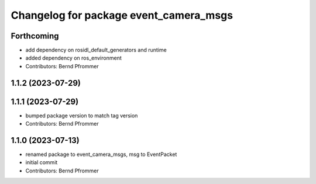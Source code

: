 ^^^^^^^^^^^^^^^^^^^^^^^^^^^^^^^^^^^^^^^
Changelog for package event_camera_msgs
^^^^^^^^^^^^^^^^^^^^^^^^^^^^^^^^^^^^^^^

Forthcoming
-----------
* add dependency on rosidl_default_generators and runtime
* added dependency on ros_environment
* Contributors: Bernd Pfrommer

1.1.2 (2023-07-29)
------------------

1.1.1 (2023-07-29)
------------------
* bumped package version to match tag version
* Contributors: Bernd Pfrommer

1.1.0 (2023-07-13)
------------------
* renamed package to event_camera_msgs, msg to EventPacket
* initial commit
* Contributors: Bernd Pfrommer
